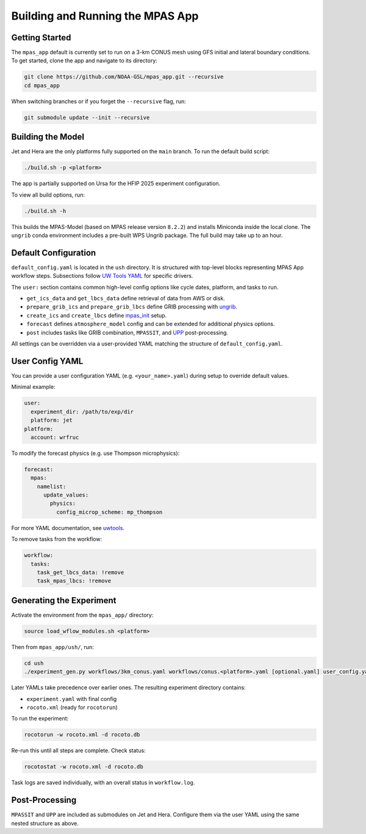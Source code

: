 Building and Running the MPAS App
=================================

Getting Started
---------------

The ``mpas_app`` default is currently set to run on a 3-km CONUS mesh using GFS initial and lateral boundary conditions. To get started, clone the app and navigate to its directory:

.. code-block:: bash

   git clone https://github.com/NOAA-GSL/mpas_app.git --recursive
   cd mpas_app

When switching branches or if you forget the ``--recursive`` flag, run:

.. code-block:: bash

   git submodule update --init --recursive

Building the Model
------------------

Jet and Hera are the only platforms fully supported on the ``main`` branch. To run the default build script:

.. code-block:: bash

   ./build.sh -p <platform>

The app is partially supported on Ursa for the HFIP 2025 experiment configuration.

To view all build options, run:

.. code-block:: bash

   ./build.sh -h

This builds the MPAS-Model (based on MPAS release version ``8.2.2``) and installs Miniconda inside the local clone. The ``ungrib`` conda environment includes a pre-built WPS Ungrib package. The full build may take up to an hour.

Default Configuration
---------------------

``default_config.yaml`` is located in the ``ush`` directory. It is structured with top-level blocks representing MPAS App workflow steps. Subsections follow `UW Tools YAML <https://uwtools.readthedocs.io/en/main/sections/user_guide/yaml/components/index.html>`_ for specific drivers.

The ``user:`` section contains common high-level config options like cycle dates, platform, and tasks to run.

- ``get_ics_data`` and ``get_lbcs_data`` define retrieval of data from AWS or disk.
- ``prepare_grib_ics`` and ``prepare_grib_lbcs`` define GRIB processing with `ungrib <https://uwtools.readthedocs.io/en/main/sections/user_guide/yaml/components/ungrib.html>`_.
- ``create_ics`` and ``create_lbcs`` define `mpas_init <https://uwtools.readthedocs.io/en/main/sections/user_guide/yaml/components/mpas_init.html>`_ setup.
- ``forecast`` defines ``atmosphere_model`` config and can be extended for additional physics options.
- ``post`` includes tasks like GRIB combination, ``MPASSIT``, and `UPP <https://uwtools.readthedocs.io/en/main/sections/user_guide/yaml/components/upp.html>`_ post-processing.

All settings can be overridden via a user-provided YAML matching the structure of ``default_config.yaml``.

User Config YAML
----------------

You can provide a user configuration YAML (e.g. ``<your_name>.yaml``) during setup to override default values.

Minimal example:

.. code-block:: yaml

   user:
     experiment_dir: /path/to/exp/dir
     platform: jet
   platform:
     account: wrfruc

To modify the forecast physics (e.g. use Thompson microphysics):

.. code-block:: yaml

   forecast:
     mpas:
       namelist:
         update_values:
           physics:
             config_microp_scheme: mp_thompson

For more YAML documentation, see `uwtools <https://uwtools.readthedocs.io/en/main/sections/user_guide/yaml/index.html>`_.

To remove tasks from the workflow:

.. code-block:: yaml

   workflow:
     tasks:
       task_get_lbcs_data: !remove
       task_mpas_lbcs: !remove

Generating the Experiment
-------------------------

Activate the environment from the ``mpas_app/`` directory:

.. code-block:: bash

   source load_wflow_modules.sh <platform>

Then from ``mpas_app/ush/``, run:

.. code-block:: bash

   cd ush
   ./experiment_gen.py workflows/3km_conus.yaml workflows/conus.<platform>.yaml [optional.yaml] user_config.yaml

Later YAMLs take precedence over earlier ones. The resulting experiment directory contains:

- ``experiment.yaml`` with final config
- ``rocoto.xml`` (ready for ``rocotorun``)

To run the experiment:

.. code-block:: bash

   rocotorun -w rocoto.xml -d rocoto.db

Re-run this until all steps are complete. Check status:

.. code-block:: bash

   rocotostat -w rocoto.xml -d rocoto.db

Task logs are saved individually, with an overall status in ``workflow.log``.

Post-Processing
---------------

``MPASSIT`` and ``UPP`` are included as submodules on Jet and Hera. Configure them via the user YAML using the same nested structure as above.
